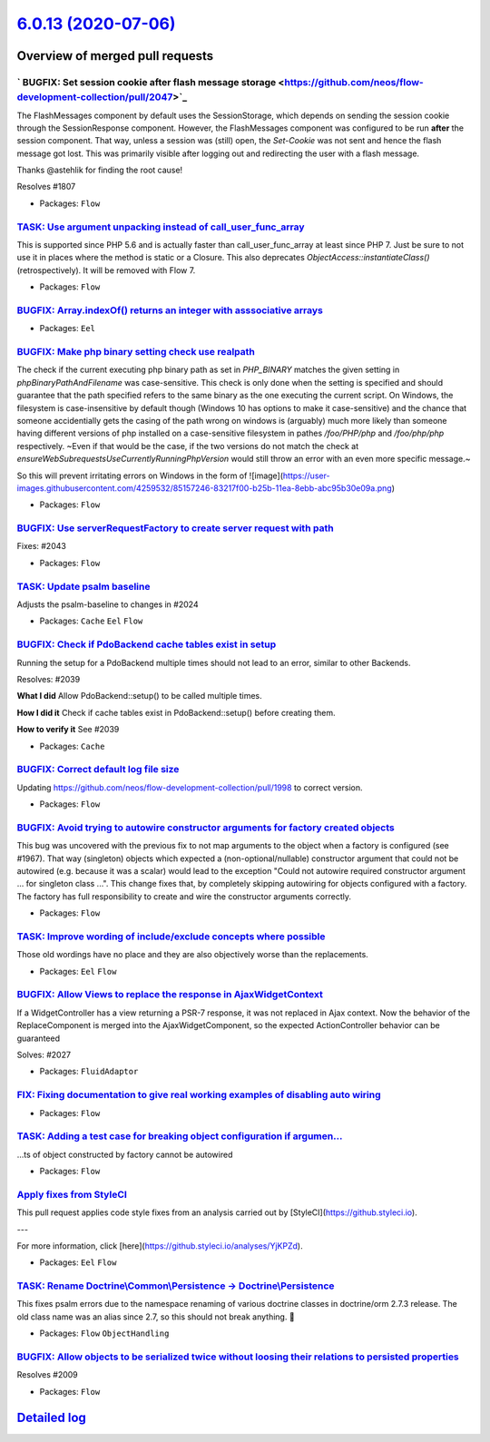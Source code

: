 `6.0.13 (2020-07-06) <https://github.com/neos/flow-development-collection/releases/tag/6.0.13>`_
================================================================================================

Overview of merged pull requests
~~~~~~~~~~~~~~~~~~~~~~~~~~~~~~~~

` BUGFIX: Set session cookie after flash message storage <https://github.com/neos/flow-development-collection/pull/2047>`_
--------------------------------------------------------------------------------------------------------------------------

The FlashMessages component by default uses the SessionStorage, which depends on sending the session cookie through the SessionResponse component. However, the FlashMessages component was configured to be run **after** the session component. That way, unless a session was (still) open, the `Set-Cookie` was not sent and hence the flash message got lost.
This was primarily visible after logging out and redirecting the user with a flash message.

Thanks @astehlik for finding the root cause!

Resolves #1807 

* Packages: ``Flow``

`TASK: Use argument unpacking instead of call_user_func_array <https://github.com/neos/flow-development-collection/pull/1972>`_
-------------------------------------------------------------------------------------------------------------------------------

This is supported since PHP 5.6 and is actually faster than call_user_func_array at least since PHP 7.
Just be sure to not use it in places where the method is static or a Closure.
This also deprecates `ObjectAccess::instantiateClass()` (retrospectively). It will be removed with Flow 7.

* Packages: ``Flow``

`BUGFIX: Array.indexOf() returns an integer with asssociative arrays <https://github.com/neos/flow-development-collection/pull/2004>`_
--------------------------------------------------------------------------------------------------------------------------------------

* Packages: ``Eel``

`BUGFIX: Make php binary setting check use realpath <https://github.com/neos/flow-development-collection/pull/2032>`_
---------------------------------------------------------------------------------------------------------------------

The check if the current executing php binary path as set in `PHP_BINARY` matches the given setting in `phpBinaryPathAndFilename` was case-sensitive. This check is only done when the setting is specified and should guarantee that the path specified refers to the same binary as the one executing the current script. On Windows, the filesystem is case-insensitive by default though (Windows 10 has options to make it case-sensitive) and the chance that someone accidentially gets the casing of the path wrong on windows is (arguably) much more likely than someone having different versions of php installed on a case-sensitive filesystem in pathes `/foo/PHP/php` and `/foo/php/php` respectively.
~Even if that would be the case, if the two versions do not match the check at `ensureWebSubrequestsUseCurrentlyRunningPhpVersion` would still throw an error with an even more specific message.~

So this will prevent irritating errors on Windows in the form of 
![image](https://user-images.githubusercontent.com/4259532/85157246-83217f00-b25b-11ea-8ebb-abc95b30e09a.png)

* Packages: ``Flow``

`BUGFIX: Use serverRequestFactory to create server request with path <https://github.com/neos/flow-development-collection/pull/2044>`_
--------------------------------------------------------------------------------------------------------------------------------------

Fixes: #2043

* Packages: ``Flow``

`TASK: Update psalm baseline <https://github.com/neos/flow-development-collection/pull/2045>`_
----------------------------------------------------------------------------------------------

Adjusts the psalm-baseline to changes in #2024 

* Packages: ``Cache`` ``Eel`` ``Flow``

`BUGFIX: Check if PdoBackend cache tables exist in setup <https://github.com/neos/flow-development-collection/pull/2040>`_
--------------------------------------------------------------------------------------------------------------------------

Running the setup for a PdoBackend multiple times should
not lead to an error, similar to other Backends.

Resolves: #2039

**What I did**
Allow PdoBackend::setup() to be called multiple times.

**How I did it**
Check if cache tables exist in PdoBackend::setup() before creating them.

**How to verify it**
See #2039

* Packages: ``Cache``

`BUGFIX: Correct default log file size <https://github.com/neos/flow-development-collection/pull/2038>`_
--------------------------------------------------------------------------------------------------------

Updating https://github.com/neos/flow-development-collection/pull/1998 to correct version.

* Packages: ``Flow``

`BUGFIX: Avoid trying to autowire constructor arguments for factory created objects <https://github.com/neos/flow-development-collection/pull/2002>`_
-----------------------------------------------------------------------------------------------------------------------------------------------------

This bug was uncovered with the previous fix to not map arguments to the object when a factory is configured (see #1967).
That way (singleton) objects which expected a (non-optional/nullable) constructor argument that could not be autowired (e.g. because it was a scalar) would lead to the exception "Could not autowire required constructor argument ... for singleton class ...".
This change fixes that, by completely skipping autowiring for objects configured with a factory. The factory has full responsibility to create and wire the constructor arguments correctly.

* Packages: ``Flow``

`TASK: Improve wording of include/exclude concepts where possible <https://github.com/neos/flow-development-collection/pull/2024>`_
-----------------------------------------------------------------------------------------------------------------------------------

Those old wordings have no place and they are also objectively worse than the replacements.

* Packages: ``Eel`` ``Flow``

`BUGFIX: Allow Views to replace the response in AjaxWidgetContext <https://github.com/neos/flow-development-collection/pull/2028>`_
-----------------------------------------------------------------------------------------------------------------------------------

If a WidgetController has a view returning a PSR-7 response, it
was not replaced in Ajax context. Now the behavior of the
ReplaceComponent is merged into the AjaxWidgetComponent, so the
expected ActionController behavior can be guaranteed

Solves: #2027 

* Packages: ``FluidAdaptor``

`FIX: Fixing documentation to give real working examples of disabling auto wiring <https://github.com/neos/flow-development-collection/pull/2030>`_
---------------------------------------------------------------------------------------------------------------------------------------------------



* Packages: ``Flow``

`TASK: Adding a test case for breaking object configuration if argumen… <https://github.com/neos/flow-development-collection/pull/2029>`_
-------------------------------------------------------------------------------------------------------------------------------------------

…ts of object constructed by factory cannot be autowired

* Packages: ``Flow``

`Apply fixes from StyleCI <https://github.com/neos/flow-development-collection/pull/2023>`_
-------------------------------------------------------------------------------------------

This pull request applies code style fixes from an analysis carried out by [StyleCI](https://github.styleci.io).

---

For more information, click [here](https://github.styleci.io/analyses/YjKPZd).

* Packages: ``Eel`` ``Flow``

`TASK: Rename Doctrine\\Common\\Persistence -> Doctrine\\Persistence <https://github.com/neos/flow-development-collection/pull/2020>`_
-----------------------------------------------------------------------------------------------------------------------------------

This fixes psalm errors due to the namespace renaming of various doctrine classes in doctrine/orm 2.7.3 release. The old class name was an alias since 2.7, so this should not break anything. 🤞

* Packages: ``Flow`` ``ObjectHandling``

`BUGFIX: Allow objects to be serialized twice without loosing their relations to persisted properties <https://github.com/neos/flow-development-collection/pull/2013>`_
-----------------------------------------------------------------------------------------------------------------------------------------------------------------------

Resolves #2009

* Packages: ``Flow``

`Detailed log <https://github.com/neos/flow-development-collection/compare/6.0.12...6.0.13>`_
~~~~~~~~~~~~~~~~~~~~~~~~~~~~~~~~~~~~~~~~~~~~~~~~~~~~~~~~~~~~~~~~~~~~~~~~~~~~~~~~~~~~~~~~~~~~~
